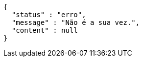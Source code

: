[source,options="nowrap"]
----
{
  "status" : "erro",
  "message" : "Não é a sua vez.",
  "content" : null
}
----